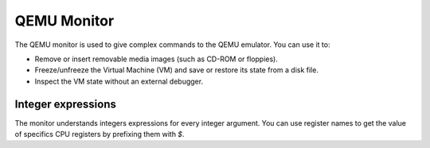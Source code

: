 .. _pcsys_005fmonitor:

QEMU Monitor
------------

The QEMU monitor is used to give complex commands to the QEMU emulator.
You can use it to:

-  Remove or insert removable media images (such as CD-ROM or
   floppies).

-  Freeze/unfreeze the Virtual Machine (VM) and save or restore its
   state from a disk file.

-  Inspect the VM state without an external debugger.

..
  The commands section goes here once it's converted from Texinfo to RST.

Integer expressions
~~~~~~~~~~~~~~~~~~~

The monitor understands integers expressions for every integer argument.
You can use register names to get the value of specifics CPU registers
by prefixing them with *$*.
